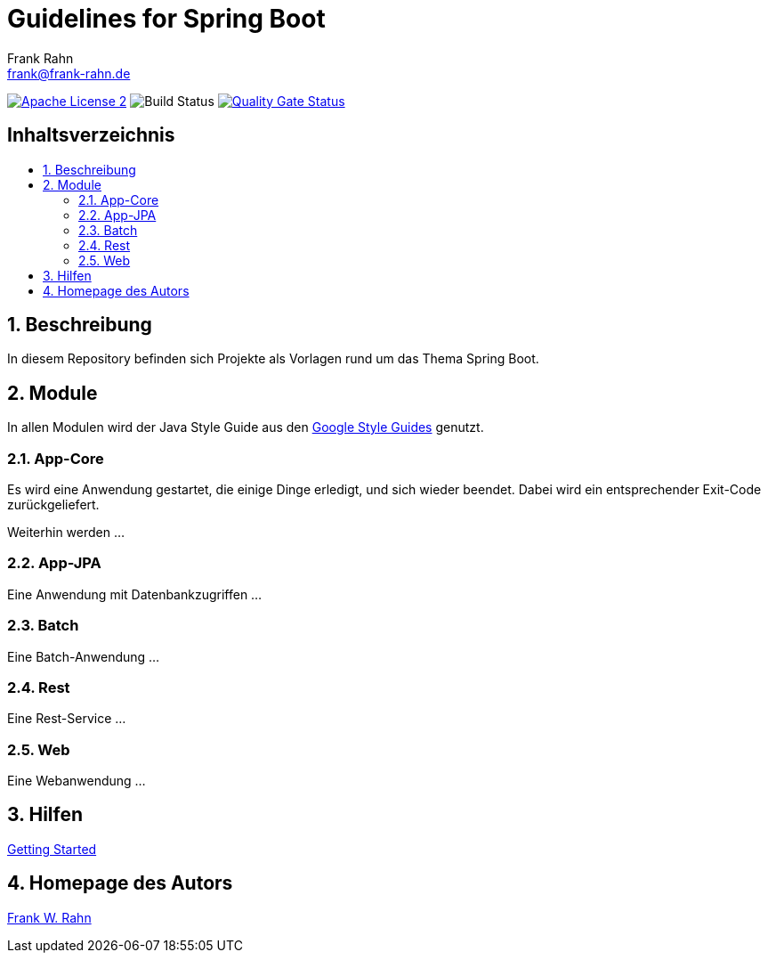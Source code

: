 = Guidelines for Spring Boot
Frank Rahn <frank@frank-rahn.de>
ifdef::env-github[]
:tip-caption: :bulb:
:note-caption: :information_source:
:important-caption: :heavy_exclamation_mark:
:caution-caption: :fire:
:warning-caption: :warning:
endif::[]
:toc:
:toclevels: 3
:toc-title: pass:[<h2>Inhaltsverzeichnis</h2>]
:toc-placement!:
:sectanchors:
:sectnums:
:icons: font

image:https://img.shields.io/badge/license-Apache_License_2-blue.svg[title="Apache License 2", alt="Apache License 2", link="https://www.apache.org/licenses/LICENSE-2.0"]
image:https://github.com/frank-rahn/guidelines-spring-boot/workflows/build/badge.svg[title="Build Status",alt="Build Status"]
image:https://sonarcloud.io/api/project_badges/measure?project=frank-rahn_guidelines-spring-boot&metric=alert_status[title="Quality Gate Status", alt="Quality Gate Status", link="https://sonarcloud.io/dashboard?id=frank-rahn_guidelines-spring-boot"]

toc::[]

== Beschreibung

In diesem Repository befinden sich Projekte als Vorlagen rund um das Thema Spring Boot.

== Module

In allen Modulen wird der Java Style Guide aus den
link:https://google.github.io/styleguide/[Google Style Guides] genutzt.

=== App-Core

Es wird eine Anwendung gestartet, die einige Dinge erledigt, und sich wieder beendet.
Dabei wird ein entsprechender Exit-Code zurückgeliefert.

Weiterhin werden ...

=== App-JPA

Eine Anwendung mit Datenbankzugriffen ...

=== Batch

Eine Batch-Anwendung ...

=== Rest

Eine Rest-Service ...

=== Web

Eine Webanwendung ...

== Hilfen

link:HELP.adoc[Getting Started]

== Homepage des Autors

https://www.frank-rahn.de/?utm_source=github&utm_medium=readme&utm_campaign=guidelines-spring-boot&utm_content=top[Frank W. Rahn]
